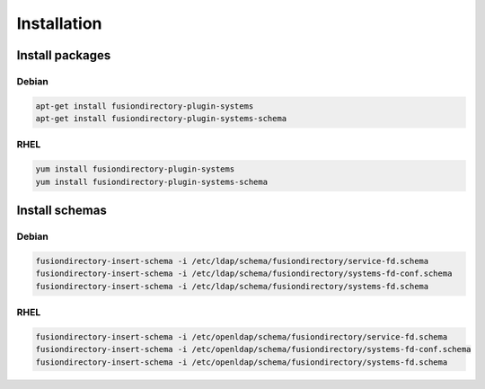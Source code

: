 Installation
============

Install packages
----------------

Debian
^^^^^^

.. code-block:: bash

   apt-get install fusiondirectory-plugin-systems
   apt-get install fusiondirectory-plugin-systems-schema

RHEL
^^^^

.. code-block:: bash

   yum install fusiondirectory-plugin-systems
   yum install fusiondirectory-plugin-systems-schema

Install schemas
---------------

Debian
^^^^^^

.. code-block:: bash

   fusiondirectory-insert-schema -i /etc/ldap/schema/fusiondirectory/service-fd.schema
   fusiondirectory-insert-schema -i /etc/ldap/schema/fusiondirectory/systems-fd-conf.schema
   fusiondirectory-insert-schema -i /etc/ldap/schema/fusiondirectory/systems-fd.schema

RHEL
^^^^

.. code-block:: bash

   fusiondirectory-insert-schema -i /etc/openldap/schema/fusiondirectory/service-fd.schema
   fusiondirectory-insert-schema -i /etc/openldap/schema/fusiondirectory/systems-fd-conf.schema
   fusiondirectory-insert-schema -i /etc/openldap/schema/fusiondirectory/systems-fd.schema
